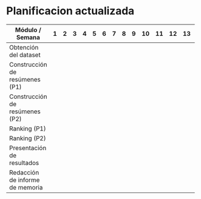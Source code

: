 
* Planificacion actualizada

  |---------------------------------+---+---+----+----+----+----+----+----+----+----+----+----+----+----+----+----+----|
  | Módulo / Semana                 | 1 | 2 | 3  | 4  | 5  | 6  | 7  | 8  | 9  | 10 | 11 | 12 | 13 | 14 | 15 | 16 | 17 |
  |---------------------------------+---+---+----+----+----+----+----+----+----+----+----+----+----+----+----+----+----|
  | Obtención del dataset           |   |   | \x | \x | \x | \x |    |    |    |    |    |    |    |    |    |    |    |
  | Construcción de resúmenes (P1)  |   |   | \x | \x | \x | \x |    |    |    |    |    |    |    |    |    |    |    |
  | Construcción de resúmenes (P2)  |   |   |    |    |    |    | \x | \x | \x | \x |    |    |    |    |    |    |    |
  | Ranking (P1)                    |   |   | \x | \x | \x | \x |    |    |    |    |    |    |    |    |    |    |    |
  | Ranking (P2)                    |   |   |    |    |    |    | \x | \x | \x | \x |    |    |    |    |    |    |    |
  | Presentación de resultados      |   |   |    |    |    |    |    |    | \x | \x | \x | \x |    |    |    |    |    |
  | Redacción de informe de memoria |   |   |    |    |    |    |    |    |    |    | \x | \x | \x | \x | \x | \x | \x |
  |---------------------------------+---+---+----+----+----+----+----+----+----+----+----+----+----+----+----+----+----|

